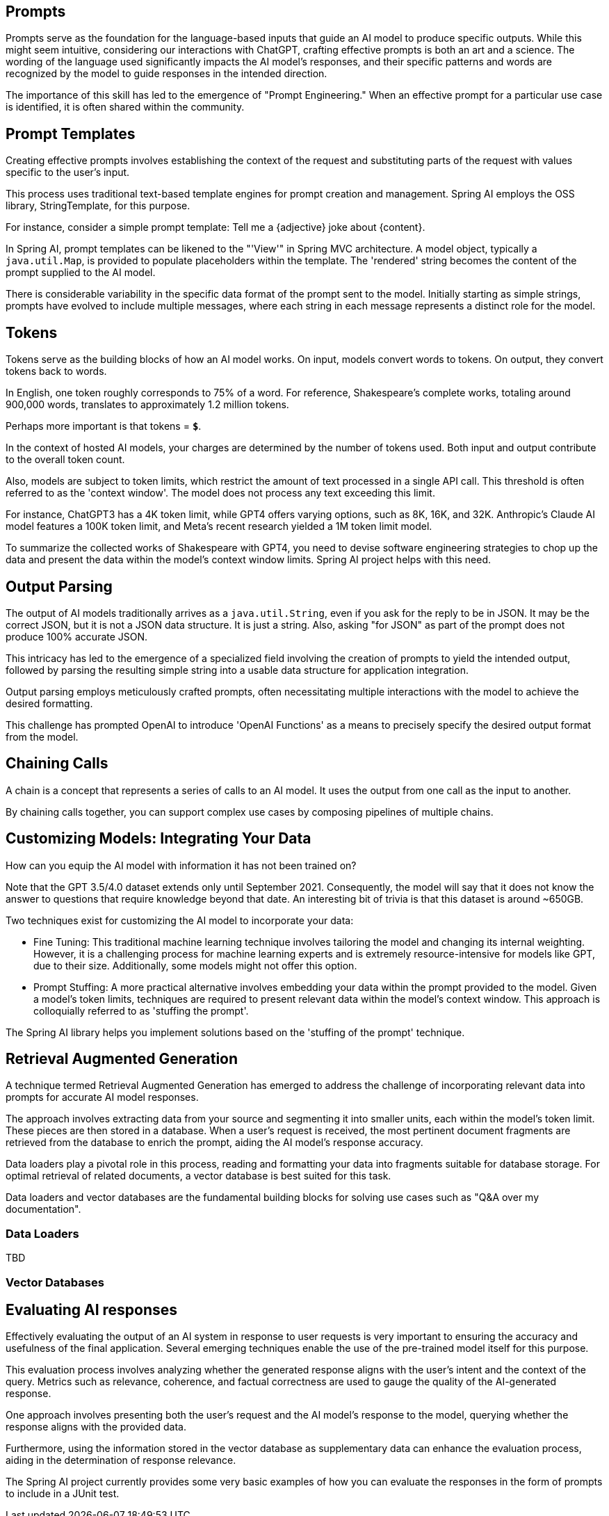 
== Prompts

Prompts serve as the foundation for the language-based inputs that guide an AI model to produce specific outputs.
While this might seem intuitive, considering our interactions with ChatGPT, crafting effective prompts is both an art and a science.
The wording of the language used significantly impacts the AI model's responses, and their specific patterns and words are recognized by the model to guide responses in the intended direction.

The importance of this skill has led to the emergence of "Prompt Engineering."
When an effective prompt for a particular use case is identified, it is often shared within the community.

== Prompt Templates

Creating effective prompts involves establishing the context of the request and substituting parts of the request with values specific to the user's input.

This process uses traditional text-based template engines for prompt creation and management.
Spring AI employs the OSS library, StringTemplate, for this purpose.

For instance, consider a simple prompt template: Tell me a {adjective} joke about {content}.

In Spring AI, prompt templates can be likened to the "'View'" in Spring MVC architecture.
A model object, typically a `java.util.Map`, is provided to populate placeholders within the template.
The 'rendered' string becomes the content of the prompt supplied to the AI model.

There is considerable variability in the specific data format of the prompt sent to the model.
Initially starting as simple strings, prompts have evolved to include multiple messages, where each string in each message represents a distinct role for the model.

== Tokens

Tokens serve as the building blocks of how an AI model works.
On input, models convert words to tokens. On output, they convert tokens back to words.

In English, one token roughly corresponds to 75% of a word. For reference, Shakespeare's complete works, totaling around 900,000 words, translates to approximately 1.2 million tokens.

Perhaps more important is that tokens = *`$`*.

In the context of hosted AI models, your charges are determined by the number of tokens used. Both input and output contribute to the overall token count.

Also, models are subject to token limits, which restrict the amount of text processed in a single API call.
This threshold is often referred to as the 'context window'. The model does not process any text exceeding this limit.

For instance, ChatGPT3 has a 4K token limit, while GPT4 offers varying options, such as 8K, 16K, and 32K.
Anthropic's Claude AI model features a 100K token limit, and Meta's recent research yielded a 1M token limit model.

To summarize the collected works of Shakespeare with GPT4, you need to devise software engineering strategies to chop up the data and present the data within the model's context window limits.
Spring AI project helps with this need.

== Output Parsing

The output of AI models traditionally arrives as a `java.util.String`, even if you ask for the reply to be in JSON.
It may be the correct JSON, but it is not a JSON data structure. It is just a string.
Also, asking "for JSON" as part of the prompt does not produce 100% accurate JSON.

This intricacy has led to the emergence of a specialized field involving the creation of prompts to yield the intended output, followed by parsing the resulting simple string into a usable data structure for application integration.

Output parsing employs meticulously crafted prompts, often necessitating multiple interactions with the model to achieve the desired formatting.

This challenge has prompted OpenAI to introduce 'OpenAI Functions' as a means to precisely specify the desired output format from the model.

== Chaining Calls

A chain is a concept that represents a series of calls to an AI model.
It uses the output from one call as the input to another.

By chaining calls together, you can support complex use cases by composing pipelines of multiple chains.

==  Customizing Models: Integrating Your Data

How can you equip the AI model with information it has not been trained on?

Note that the GPT 3.5/4.0 dataset extends only until September 2021.
Consequently, the model will say that it does not know the answer to questions that require knowledge beyond that date.
An interesting bit of trivia is that this dataset is around ~650GB.

Two techniques exist for customizing the AI model to incorporate your data:

* Fine Tuning: This traditional machine learning technique involves tailoring the model and changing its internal weighting.
However, it is a challenging process for machine learning experts and is extremely resource-intensive for models like GPT, due to their size. Additionally, some models might not offer this option.

* Prompt Stuffing: A more practical alternative involves embedding your data within the prompt provided to the model. Given a model's token limits, techniques are required to present relevant data within the model's context window.
This approach is colloquially referred to as 'stuffing the prompt'.

The Spring AI library helps you implement solutions based on the 'stuffing of the prompt' technique.


== Retrieval Augmented Generation

A technique termed Retrieval Augmented Generation has emerged to address the challenge of incorporating relevant data into prompts for accurate AI model responses.

The approach involves extracting data from your source and segmenting it into smaller units, each within the model's token limit. These pieces are then stored in a database.
When a user's request is received, the most pertinent document fragments are retrieved from the database to enrich the prompt, aiding the AI model's response accuracy.

Data loaders play a pivotal role in this process, reading and formatting your data into fragments suitable for database storage.
For optimal retrieval of related documents, a vector database is best suited for this task.

Data loaders and vector databases are the fundamental building blocks for solving use cases such as "Q&A over my documentation".



=== Data Loaders

TBD

=== Vector Databases

== Evaluating AI responses

Effectively evaluating the output of an AI system in response to user requests is very important to ensuring the accuracy and usefulness of the final application.
Several emerging techniques enable the use of the pre-trained model itself for this purpose.

This evaluation process involves analyzing whether the generated response aligns with the user's intent and the context of the query. Metrics such as relevance, coherence, and factual correctness are used to gauge the quality of the AI-generated response.

One approach involves presenting both the user's request and the AI model's response to the model, querying whether the response aligns with the provided data.

Furthermore, using the information stored in the vector database as supplementary data can enhance the evaluation process, aiding in the determination of response relevance.

The Spring AI project currently provides some very basic examples of how you can evaluate the responses in the form of prompts to include in a JUnit test.

